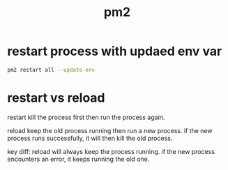:PROPERTIES:
:ID:       6b3899ab-4b4d-49b4-878a-b71c7b737481
:END:
#+title: pm2

* restart process with updaed env var

#+begin_src sh
pm2 restart all --update-env
#+end_src

* restart vs reload

restart kill the process first then run the process again.

reload keep the old process running then run a new process. if the new process runs successfully, it will then kill the old process.

key diff: reload will always keep the process running. if the new process encounters an error, it keeps running the old one.
